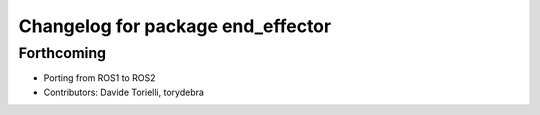^^^^^^^^^^^^^^^^^^^^^^^^^^^^^^^^^^
Changelog for package end_effector
^^^^^^^^^^^^^^^^^^^^^^^^^^^^^^^^^^

Forthcoming
-----------
* Porting from ROS1 to ROS2
* Contributors: Davide Torielli, torydebra

